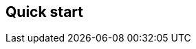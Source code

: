 [[apm-quick-start]]
== Quick start

// to do: Include quick start file from obs-docs repo

// Considerations:

// * Point to EA APT/YUM
// * Point to EA for running on Docker
// * Point to EA for directory layout
// * Point to EA for systemd
